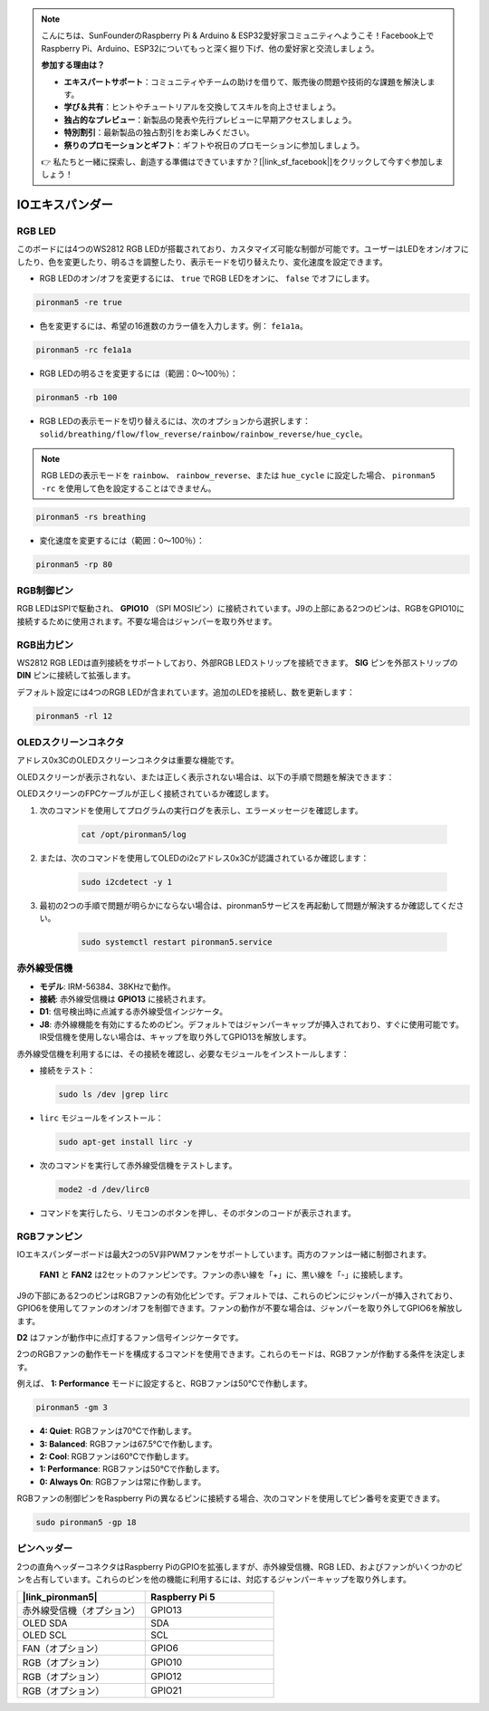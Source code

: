 .. note::

    こんにちは、SunFounderのRaspberry Pi & Arduino & ESP32愛好家コミュニティへようこそ！Facebook上でRaspberry Pi、Arduino、ESP32についてもっと深く掘り下げ、他の愛好家と交流しましょう。

    **参加する理由は？**

    - **エキスパートサポート**：コミュニティやチームの助けを借りて、販売後の問題や技術的な課題を解決します。
    - **学び＆共有**：ヒントやチュートリアルを交換してスキルを向上させましょう。
    - **独占的なプレビュー**：新製品の発表や先行プレビューに早期アクセスしましょう。
    - **特別割引**：最新製品の独占割引をお楽しみください。
    - **祭りのプロモーションとギフト**：ギフトや祝日のプロモーションに参加しましょう。

    👉 私たちと一緒に探索し、創造する準備はできていますか？[|link_sf_facebook|]をクリックして今すぐ参加しましょう！


IOエキスパンダー
================

RGB LED
------------

.. image:: img/io_board_rgb.png

このボードには4つのWS2812 RGB LEDが搭載されており、カスタマイズ可能な制御が可能です。ユーザーはLEDをオン/オフにしたり、色を変更したり、明るさを調整したり、表示モードを切り替えたり、変化速度を設定できます。

* RGB LEDのオン/オフを変更するには、 ``true`` でRGB LEDをオンに、 ``false`` でオフにします。

.. code-block:: shell

  pironman5 -re true

* 色を変更するには、希望の16進数のカラー値を入力します。例： ``fe1a1a``。

.. code-block:: shell

  pironman5 -rc fe1a1a

* RGB LEDの明るさを変更するには（範囲：0〜100％）：

.. code-block:: shell

  pironman5 -rb 100

* RGB LEDの表示モードを切り替えるには、次のオプションから選択します： ``solid/breathing/flow/flow_reverse/rainbow/rainbow_reverse/hue_cycle``。

.. note::

  RGB LEDの表示モードを ``rainbow``、 ``rainbow_reverse``、または ``hue_cycle`` に設定した場合、 ``pironman5 -rc`` を使用して色を設定することはできません。

.. code-block:: shell

  pironman5 -rs breathing

* 変化速度を変更するには（範囲：0〜100％）：

.. code-block:: shell

  pironman5 -rp 80

RGB制御ピン
-------------------------

RGB LEDはSPIで駆動され、 **GPIO10** （SPI MOSIピン）に接続されています。J9の上部にある2つのピンは、RGBをGPIO10に接続するために使用されます。不要な場合はジャンパーを取り外せます。

  .. image:: img/io_board_rgb_pin.png

RGB出力ピン
-------------------------

.. image:: img/io_board_rgb_out.png

WS2812 RGB LEDは直列接続をサポートしており、外部RGB LEDストリップを接続できます。 **SIG** ピンを外部ストリップの **DIN** ピンに接続して拡張します。

デフォルト設定には4つのRGB LEDが含まれています。追加のLEDを接続し、数を更新します：

.. code-block:: shell

  pironman5 -rl 12

OLEDスクリーンコネクタ
----------------------------

アドレス0x3CのOLEDスクリーンコネクタは重要な機能です。

.. image:: img/io_board_oled.png

OLEDスクリーンが表示されない、または正しく表示されない場合は、以下の手順で問題を解決できます：

OLEDスクリーンのFPCケーブルが正しく接続されているか確認します。

#. 次のコマンドを使用してプログラムの実行ログを表示し、エラーメッセージを確認します。

    .. code-block:: shell

        cat /opt/pironman5/log

#. または、次のコマンドを使用してOLEDのi2cアドレス0x3Cが認識されているか確認します：
    
    .. code-block:: shell
        
        sudo i2cdetect -y 1

#. 最初の2つの手順で問題が明らかにならない場合は、pironman5サービスを再起動して問題が解決するか確認してください。

    .. code-block:: shell

        sudo systemctl restart pironman5.service

赤外線受信機
---------------------------

.. image:: img/io_board_receiver.png

* **モデル**: IRM-56384、38KHzで動作。
* **接続**: 赤外線受信機は **GPIO13** に接続されます。
* **D1**: 信号検出時に点滅する赤外線受信インジケータ。
* **J8**: 赤外線機能を有効にするためのピン。デフォルトではジャンパーキャップが挿入されており、すぐに使用可能です。IR受信機を使用しない場合は、キャップを取り外してGPIO13を解放します。

赤外線受信機を利用するには、その接続を確認し、必要なモジュールをインストールします：

* 接続をテスト：

  .. code-block:: shell

    sudo ls /dev |grep lirc

* ``lirc`` モジュールをインストール：

  .. code-block:: shell

    sudo apt-get install lirc -y

* 次のコマンドを実行して赤外線受信機をテストします。

  .. code-block:: shell

    mode2 -d /dev/lirc0

* コマンドを実行したら、リモコンのボタンを押し、そのボタンのコードが表示されます。

RGBファンピン
---------------

IOエキスパンダーボードは最大2つの5V非PWMファンをサポートしています。両方のファンは一緒に制御されます。

 **FAN1** と **FAN2** は2セットのファンピンです。ファンの赤い線を「+」に、黒い線を「-」に接続します。

.. image:: img/io_board_fan.png

J9の下部にある2つのピンはRGBファンの有効化ピンです。デフォルトでは、これらのピンにジャンパーが挿入されており、GPIO6を使用してファンのオン/オフを制御できます。ファンの動作が不要な場合は、ジャンパーを取り外してGPIO6を解放します。

.. image:: img/io_board_fan_j9.png

**D2** はファンが動作中に点灯するファン信号インジケータです。

.. image:: img/io_board_fan_d2.png

2つのRGBファンの動作モードを構成するコマンドを使用できます。これらのモードは、RGBファンが作動する条件を決定します。

例えば、 **1: Performance** モードに設定すると、RGBファンは50°Cで作動します。

.. code-block:: shell

  pironman5 -gm 3

* **4: Quiet**: RGBファンは70°Cで作動します。
* **3: Balanced**: RGBファンは67.5°Cで作動します。
* **2: Cool**: RGBファンは60°Cで作動します。
* **1: Performance**: RGBファンは50°Cで作動します。
* **0: Always On**: RGBファンは常に作動します。

RGBファンの制御ピンをRaspberry Piの異なるピンに接続する場合、次のコマンドを使用してピン番号を変更できます。

.. code-block:: shell

  sudo pironman5 -gp 18

ピンヘッダー
--------------

.. image:: img/io_board_pin_header.png

2つの直角ヘッダーコネクタはRaspberry PiのGPIOを拡張しますが、赤外線受信機、RGB LED、およびファンがいくつかのピンを占有しています。これらのピンを他の機能に利用するには、対応するジャンパーキャップを取り外します。

.. list-table:: 
  :widths: 25 25
  :header-rows: 1

  * - |link_pironman5|
    - Raspberry Pi 5
  * - 赤外線受信機（オプション）
    - GPIO13
  * - OLED SDA
    - SDA
  * - OLED SCL
    - SCL
  * - FAN（オプション）
    - GPIO6
  * - RGB（オプション）
    - GPIO10
  * - RGB（オプション）
    - GPIO12
  * - RGB（オプション）
    - GPIO21

